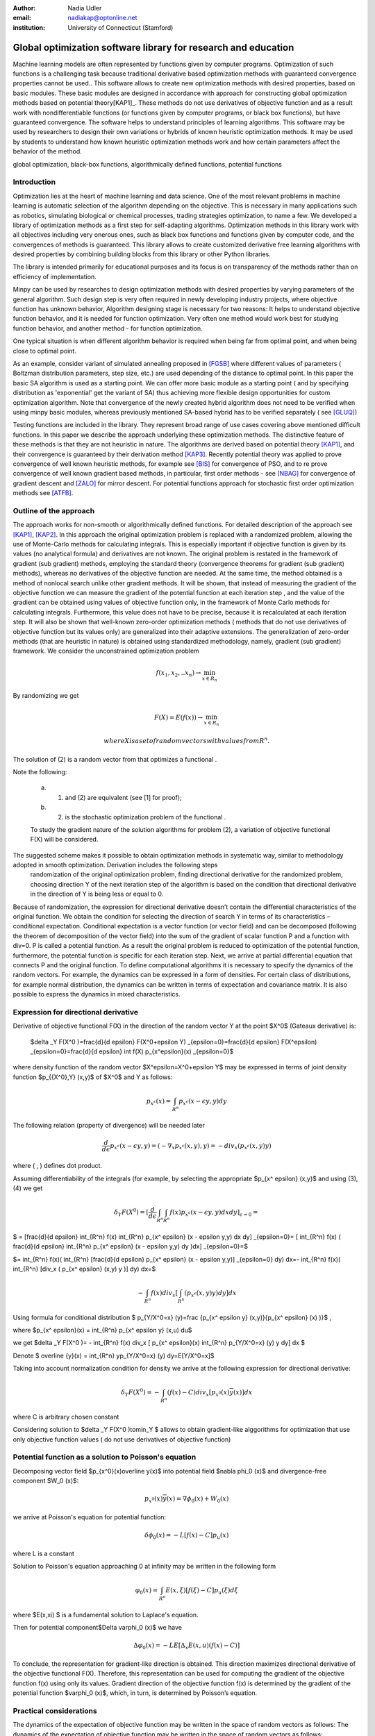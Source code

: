 :author: Nadia Udler
:email: nadiakap@optonline.net
:institution: University of Connecticut (Stamford)


---------------------------------------------------------------
Global optimization software library for research and education
---------------------------------------------------------------

.. class:: abstract

Machine learning models are often represented by functions given by computer programs. Optimization 
of such functions is a challenging task because traditional derivative based 
optimization methods with guaranteed convergence properties cannot be used.. This software 
allows to create new optimization methods with desired properties, based on basic modules. 
These basic modules are designed in accordance with approach for constructing global optimization 
methods based on potential theory[KAP1]_. These methods do not use derivatives of objective function 
and as a result work with nondifferentiable functions (or functions given by computer programs, 
or black box functions), but have guaranteed convergence. The software helps to understand 
principles of learning algorithms. This software may be used by researchers to design their own 
variations or hybrids of known heuristic optimization methods. It may be used by students to 
understand how known heuristic optimization methods work and how certain parameters affect the behavior of the method.




.. class:: keywords

   global optimization, black-box functions, algorithmically defined functions, potential functions

Introduction
------------
Optimization lies at the heart of machine learning and data science. 
One of the most relevant problems in machine learning is automatic selection of the algorithm depending on 
the objective. This is necessary in many applications such as robotics, simulating biological or chemical 
processes, trading strategies optimization, to name a few. 
We developed a library of optimization methods as a first step for self-adapting algorithms. Optimization 
methods in this library work with all objectives including very onerous ones, such as black box functions 
and functions given by computer code, and the convergences of methods is guaranteed. This library allows 
to create customized derivative free learning algorithms with desired properties  by combining building 
blocks from this library or other Python libraries. 

The library is intended primarily for educational 
purposes and its focus is on transparency of the methods rather than on efficiency of implementation. 

Minpy can be used by researches to design optimization methods with desired properties by varying parameters of the general algorithm. Such design step is very often required in newly developing industry projects, where objective function has unknown behavior, Algorithm designing stage is necessary for two reasons: It helps to understand objective function behavior, and it is needed for function optimization. Very often one method would work best for studying function behavior, and another method - for function optimization.

One typical situation is when different algorithm behavior is required when being far from optimal point, and when being close to optimal point.

As an example, consider variant of simulated annealing proposed in [FGSB]_ where different values of parameters ( Boltzman distribution parameters, step size, etc.) are used depending of the distance to optimal point. In this paper the basic SA algorithm is used as a starting point. We can offer more basic module as a starting point ( and by specifying distribution as 'exponential' get the variant of SA) thus achieving more flexible design opportunities for custom optimization algorithm. Note that convergence of the newly created hybrid algorithm does not need to be verified when using minpy basic modules, whereas previously mentioned SA-based hybrid has to be verified separately ( see [GLUQ]_)

Testing functions are included in the library. They represent broad range of use cases covering above 
mentioned difficult functions. In this paper we describe the approach underlying these optimization methods.
The distinctive feature of these methods is that they are not heuristic in nature. The algorithms are derived 
based on potential theory [KAP1]_, and their convergence is guaranteed by their derivation method [KAP3]_. 
Recently potential theory was applied to prove convergence of well known heuristic methods, for example 
see [BIS]_ for convergence of PSO, and to re prove convergence of well known gradient based methods, in particular, 
first order methods   - see  [NBAG]_ for convergence of gradient descent and [ZALO]_ for mirror descent. 
For potential functions approach for stochastic first order optimization methods see [ATFB]_.


Outline of the approach
-----------------------

The approach works for non-smooth or algorithmically defined functions.  For detailed description of the approach see [KAP1]_, [KAP2]_.
In this approach the original optimization problem is replaced with a randomized problem, allowing the use of Monte-Carlo methods for calculating integrals. 
This is especially important if objective function is given by its values (no analytical formula) and derivatives 
are not known. The original problem is restated in the framework of gradient (sub gradient) methods, employing the 
standard theory (convergence theorems for gradient (sub gradient) methods), whereas no derivatives of the objective 
function are needed. At the same time, the method obtained is a method of nonlocal search unlike other gradient methods. 
It will be shown, that instead of measuring the gradient of the objective function we can measure the gradient of the 
potential function at each iteration step  , and the value of the gradient can be obtained using values of objective 
function only, in the framework of Monte Carlo methods for calculating integrals. Furthermore, this value does not have 
to be precise, because it is recalculated at each iteration step. It will also be shown that well-known zero-order 
optimization methods ( methods that do not use derivatives of objective function but its values only) are generalized 
into their adaptive extensions. The generalization of zero-order methods (that are heuristic in nature) is obtained 
using standardized methodology, namely, gradient (sub gradient) framework.
We consider the unconstrained optimization problem

.. math::

   f(x_1,x_2,..x_n)\to\min_{x \in R_n }

By randomizing we get 
  
.. math::
  
    F(X) = E(f(x))\to\min_{x \in R_n } 
 
	where  X is a set of random vectors with values from $R^n$ .
	
The solution of (2) is a random vector from  that optimizes a functional  .
	
Note the following: 

	a) (1) and (2) are equivalent (see [1] for proof); 

	b) (2) is the stochastic optimization problem of the functional  .

	To study the gradient nature of the solution algorithms for problem (2), a variation of objective functional  F(X)  will be considered.
The suggested scheme makes it possible to obtain optimization methods in systematic way, similar to methodology adopted in smooth optimization. Derivation includes the following steps
	randomization of the original optimization problem,
	finding directional derivative for the randomized problem,
	choosing direction Y of the next iteration step of the algorithm is based on the condition that directional derivative in the direction of Y is being less or equal to 0.

Because of randomization, the expression for directional derivative doesn’t contain the differential characteristics of the original function. We obtain the condition for selecting the direction of search Y in terms of its characteristics – conditional expectation. Conditional expectation is a vector function (or vector field) and can be decomposed (following the theorem of decomposition of the vector field) into the sum of the gradient of scalar function P and a function with div=0. P is called a potential function. As a result the original problem is reduced to optimization of the potential function, furthermore, the potential function is specific for each iteration step. Next, we arrive at partial differential equation that connects P and the original function.
To define computational algorithms it is necessary to specify the dynamics of the random vectors. For example, the dynamics can be expressed in a form of densities. For certain class of distributions, for example normal distribution, the dynamics can be written in terms of expectation and covariance matrix. It is also possible to express the dynamics in mixed characteristics. 


Expression for directional derivative 
-------------------------------------


Derivative of objective functional F(X) in the direction of the random vector Y at the point $X^0$ (Gateaux derivative) is:


 $\delta _Y F(X^0 )=\frac{d}{d \epsilon} F(X^0+\epsilon Y) _{\epsilon=0}=\frac{d}{d \epsilon} F(X^\epsilon) _{\epsilon=0}=\frac{d}{d \epsilon} \int f(X) p_{x^\epsilon}(x) _{\epsilon=0}$

where density function of the random vector $X^\epsilon=X^0+\epsilon Y$ may be expressed in terms of joint density function $p_{{X^0},Y} (x,y)$ of $X^0$ and Y as follows:

  
.. math::

    p_{x^ \epsilon} (x) = \int_{R^n} p_{x^ \epsilon} (x - \epsilon y,y) dy


The following relation (property of divergence) will be needed later 


   
.. math::

   \frac{d}{d \epsilon} p_{x^ \epsilon} (x - \epsilon y,y) =(-\nabla_x  p_{x^ \epsilon} (x,y), y ) = -div_x ( p_{x^ \epsilon} (x,y) y )
 

where ( , ) defines dot product.

Assuming differentiability of the integrals (for example, by selecting the appropriate $p_{x^ \epsilon} (x,y)$ and using (3), (4) we get

  
.. math::

   \delta _Y F(X^0 ) = [\frac{d}{d \epsilon} \int_{R^n}   \int_{R^n} f(x) p_{x^ \epsilon} (x - \epsilon y,y) dx dy] _{\epsilon=0}=


$   = [\frac{d}{d \epsilon} \int_{R^n} f(x)  \int_{R^n} p_{x^ \epsilon} (x - \epsilon y,y) dx dy] _{\epsilon=0}= [ \int_{R^n} f(x) ( \frac{d}{d \epsilon} \int_{R^n} p_{x^ \epsilon} (x - \epsilon y,y) dy )dx] _{\epsilon=0}=$


$= \int_{R^n} f(x)(  \int_{R^n} [\frac{d}{d \epsilon}  p_{x^ \epsilon} (x - \epsilon y,y)] _{\epsilon=0} dy) dx=- \int_{R^n} f(x)(  \int_{R^n} [div_x ( p_{x^ \epsilon} (x,y) y )]  dy) dx=$
 
  
.. math::

   - \int_{R^n} f(x) div_x [  \int_{R^n} ( p_{x^ \epsilon} (x,y) y )  dy] dx


Using formula for conditional distribution $ p_{Y/X^0=x} (y)=\frac {p_{x^ \epsilon y} (x,y)}{p_{x^ \epsilon}  (x) )}$ ,

where  $p_{x^ \epsilon}(x) =  \int_{R^n} p_{x^ \epsilon y} (x,u) du$  

we get $\delta _Y F(X^0 )= - \int_{R^n} f(x) div_x [ p_{x^ \epsilon}(x) \int_{R^n}  p_{Y/X^0=x} (y) y dy] dx $ 

Denote $ \overline {y}(x) = \int_{R^n}  yp_{Y/X^0=x} (y)  dy=E[Y/X^0=x]$

Taking into account normalization condition for density we arrive at the following expression for directional derivative:


.. math::

    \delta _Y F(X^0 )= - \int_{R^n} (f(x)-C) div_x [ p_{x^0}(x)\overline y(x)]dx 

where C is arbitrary chosen constant

Considering solution to $\delta _Y F(X^0 )\to\min_Y $ allows to obtain gradient-like alggorithms for optimization that use only objective function values ( do not use derivatives of objective function)


Potential function as a solution to Poisson's equation
------------------------------------------------------
Decomposing vector field $p_{x^0}(x)\overline y(x)$  into potential field $\nabla \phi_0 (x)$ and divergence-free component $W_0 (x)$:

 
.. math::

    p_{x^0}(x)\overline y(x)= \nabla \phi_0 (x) +W_0 (x)


we arrive at Poisson's equation for potential function:


.. math::

    \delta \phi_0 (x) = -L [f(x)-C]p_u (x) 

where L is a constant

Solution to Poisson's equation approaching 0 at infinity may be written in the following form


.. math::

     \varphi_0 (x)=  \int_{R^n} E(x,\xi)  [f(\xi) - C] p_u (\xi)d\xi

where $E(x,\xi) $ is a fundamental solution to Laplace's equation.

Then for potential component$\Delta \varphi_0 (x)$  we have



.. math::

   \Delta \varphi_0 (x) = -L E[\Delta_x E(x,u)(f(x)-C)] 


To conclude, the representation  for gradient-like direction is obtained. This direction maximizes directional derivative of the objective functional F(X). Therefore, this representation can be used for computing the gradient of the objective function f(x) using only its values.
Gradient direction of the objective function f(x) is determined by the gradient of the potential function $\varphi_0 (x)$, which, in turn,  is determined by Poisson’s equation.

Practical considerations
------------------------
The dynamics of the expectation of objective function may be written in the space of random vectors as follows: 
The dynamics of the expectation of objective function may be written in the space of random vectors as follows: 


.. math::

     X_{N+1} = X_{N}+ \alpha_{N+1}Y_{N+1}


where N - iteration number, $Y^{N+1}$ - random vector that defines direction of move at ( N+1)th iteration, $\alpha_{N+1}$ -step size on (N+1)th iteration.
$Y^{N+1}$  must be feasible at each iteration, i.e. the objective functional should decrease: $F(X^{N+1})<(X^{N})$. 
Applying expection to (12) and presenting $E[Y_{N+1}$ asconditional expectation $E_x E[Y/X]$ we get:


.. math::

     X_{N+1} =E[ X_{N}]+ \alpha_{N+1}E_{X^N} E[Y^{N+1}/X^N]


Replacing mathematical expectations $E[ X_{N}]$ and $Y_{N+1}]$  with their estimates $\overline E  ^{ N+1}$ and  $ \overline y (X^N)$ we get:


.. math::

     \overline E  ^{ N+1} = \overline E  ^{ N}+ \alpha_{N+1} \overline E  _{X^N} [ \overline y (X^N)]


Note that expression for  $ \overline y (X^N)$ was obtained in the previos section up to certain parameters. By setting parameters to certain values 
we can obtain stochastic extensions of well known heuristics such as Nelder and Mead algorithm or Covariance Matrix Adaptation Evolution Strategy.  
In minpy library we use several common building blocks to create different algorithms. Customized algorithms may be defined by combining these 
common blocks and varying their parameters. 

Stochastic extention of Nelder and Mead algorithm
-------------------------------------------------

1.Initialize the search by generating $K \geq n$  separate realizations of  $u_0^i $,i=1,..K of the random vector $ U_0$.  
	
Set $m_0=\frac{1}{K} \sum_{i=0}^{K} u_0^i$

2.On step k = 1, 2, ...

Compute the mean level $ c_{k-1}=\frac{1}{K} \sum_{i=1}^K f(u_{k-1}^i )$

Calculate a new set of vertices:

 $u_k^i= m_{k-1}+\epsilon_{k-1} (f(u_{k-1}^i)-c_{k-1})\frac{  m_{k-1} -u_{k-1}^i}  {||m_{k-1} -u_{k-1}^i ||^n }$

Set  $ m_k=\frac{1}{K} \sum_{i=0}^K u_ k^i $

Adjust the step size $\epsilon_{k-1}$ so that $f(m_k)<f(m_{k-1})$. 

If approximate $\epsilon _{k-1}$ cannot be obtained within the specified number of trails, then set $m_k=m_{k-1}$

 Use the sample standard deviation as the termination criterion: $D_k=(\frac{1}{K-1} \sum_{i=1}^K (f(u_k^i)-c_k)^2)^{1/2} $

References
----------
.. [KAP1] Kaplinskij, A.I.,Pesin, A.M.,Propoj, A.I.. (1994). Analysis of search methods of optimization based on potential theory. I: Nonlocal properties. Automation and Remote Control. N.9, pp.97-105 
.. [KAP2] A.I. Kaplinskiĭ, A. I. Propoĭ, First-order nonlocal optimization methods that use potential theory, Automation and Remote Control,1994
.. [KAP3] Kaplinskij, A.I., Pesin, A.M.,Propoj, A.I.. (1994). Analysis of search methods of optimization based on potential theory. III: Convergence of methods. Automation and Remote Control. 
.. [NBAG] Nikhil Bansal, Anupam Gupta, Potential-function proofs for gradient methods, Theory of Computing, 2019
.. [ATFB] Adrien Taylor, Francis Bach, Stochastic first-order methods: non-asymptotic and computer-aided analyses via potential functions, 2019
.. [ZALO] Zeyuan Allen-Zhu and Lorenzo Orecchia, Linear Coupling: An Ultimate Unification of Gradient and Mirror Descent, Innovations in Theoretical Computer Science Conference (ITCS), 2017, pp. 3:1–3:22.
.. [BIS] Berthold Immanuel Schmitt, Convergence Analysis for Particle Swarm Optimization, Dissertation, 2015
.. [FGSB] FJuan Frausto-Solis, Ernesto Liñán-García, Juan Paulo Sánchez-Hernández, J. Javier González-Barbosa, Carlos González-Flores, Guadalupe Castilla-Valdez, Multiphase Simulated Annealing Based on Boltzmann and Bose-Einstein Distribution Applied to Protein Folding Problem,  Advances in Bioinformatics, 2016
.. [GLUQ] Gong G., Liu, Y., Qian M, Simulated annealing with a potential function with discontinuous gradient on $R^d$,  Ici. China Ser. A-Math. 44, 571–578, 2001
